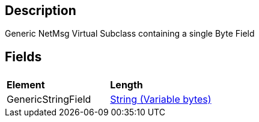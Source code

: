 == Description

Generic NetMsg Virtual Subclass containing a single Byte Field

== Fields

|===
|  |

| *Element*
| *Length*

| GenericStringField
| link:IBME_NETWORKPROTO_STRING[String (Variable bytes)]
|===
